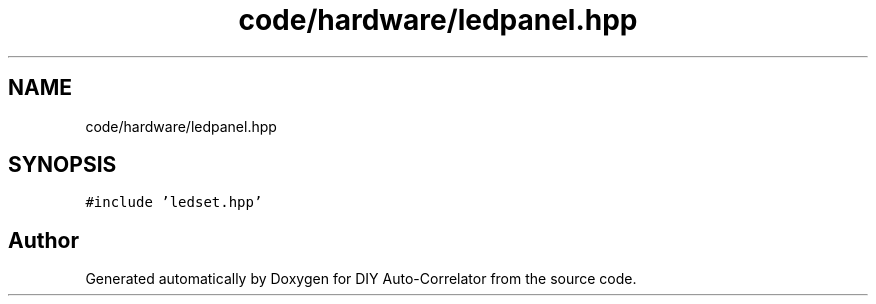 .TH "code/hardware/ledpanel.hpp" 3 "Fri Nov 12 2021" "Version 1.0" "DIY Auto-Correlator" \" -*- nroff -*-
.ad l
.nh
.SH NAME
code/hardware/ledpanel.hpp
.SH SYNOPSIS
.br
.PP
\fC#include 'ledset\&.hpp'\fP
.br

.SH "Author"
.PP 
Generated automatically by Doxygen for DIY Auto-Correlator from the source code\&.
